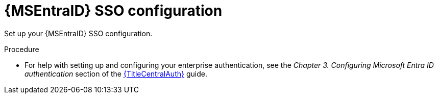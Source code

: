 :_mod-docs-content-type: PROCEDURE

[id="proc-azure-configure-ad-sso_{context}"]

= {MSEntraID} SSO configuration

[role="_abstract"]
Set up your {MSEntraID} SSO configuration.

.Procedure 

* For help with setting up and configuring your enterprise authentication, see the _Chapter 3. Configuring Microsoft Entra ID authentication_ section of the link:{URLCentralAuth}[{TitleCentralAuth}] guide. 


